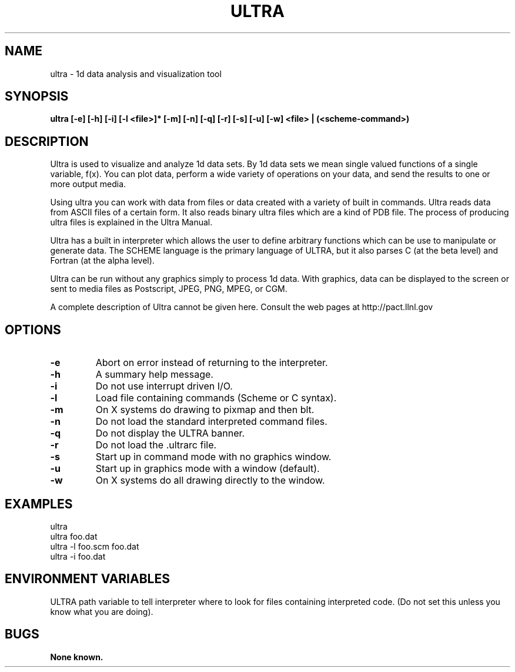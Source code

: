 .\"
.\" Source Version: 3.0
.\" Software Release #: LLNL-CODE-422942
.\"
.\" include cpyright.h
.\"

.TH ULTRA 1 "10 January 2005"
.SH NAME
ultra \- 1d data analysis and visualization tool
.SH SYNOPSIS
.B ultra [-e] [-h] [-i] [-l <file>]* [-m] [-n] [-q] [-r] [-s] [-u] [-w]
.B       <file> | (<scheme-command>)

.SH DESCRIPTION

Ultra is used to visualize and analyze 1d data sets.  By 1d data
sets we mean single valued functions of a single variable, f(x).
You can plot data, perform a wide variety of operations on your
data, and send the results to one or more output media.

Using ultra you can work with data from files or data created with
a variety of built in commands.  Ultra reads data from ASCII files
of a certain form. It also reads binary ultra files which are a kind
of PDB file.  The process of producing ultra files is explained in
the Ultra Manual.

Ultra has a built in interpreter which allows the user to define
arbitrary functions which can be use to manipulate or generate data.
The SCHEME language is the primary language of ULTRA, but it also
parses C (at the beta level) and Fortran (at the alpha level).

Ultra can be run without any graphics simply to process 1d data.
With graphics, data can be displayed to the screen or sent to
media files as Postscript, JPEG, PNG, MPEG, or CGM.

A complete description of Ultra cannot be given here.  Consult the
web pages at http://pact.llnl.gov


.SH OPTIONS
.TP
.B \-e
Abort on error instead of returning to the interpreter.
.TP
.B \-h
A summary help message.
.TP
.B \-i
Do not use interrupt driven I/O.
.TP
.B \-l
Load file containing commands (Scheme or C syntax).
.TP
.B \-m
On X systems do drawing to pixmap and then blt.
.TP
.B \-n
Do not load the standard interpreted command files.
.TP
.B \-q
Do not display the ULTRA banner.
.TP
.B \-r
Do not load the .ultrarc file.
.TP
.B \-s
Start up in command mode with no graphics window.
.TP
.B \-u
Start up in graphics mode with a window (default).
.TP
.B \-w
On X systems do all drawing directly to the window.

.SH EXAMPLES

   ultra
   ultra foo.dat
   ultra -l foo.scm foo.dat
   ultra -i foo.dat


.SH ENVIRONMENT VARIABLES

ULTRA  path variable to tell interpreter where to look for files
containing interpreted code.  (Do not set this unless you know what
you are doing).

.SH BUGS
.TP 
.B None known.

